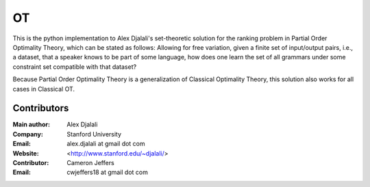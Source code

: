 ==
OT
==

This is the python implementation to Alex Djalali's set-theoretic solution for
the ranking problem in Partial Order Optimality Theory, which can be stated as
follows: Allowing for free variation, given a finite set of input/output pairs,
i.e., a dataset, that a speaker knows to be part of some language, how does one
learn the set of all grammars under some constraint set compatible with that
dataset?

Because Partial Order Optimality Theory is a generalization of Classical
Optimality Theory, this solution also works for all cases in Classical OT.


Contributors
============

:Main author: Alex Djalali
:Company: Stanford University
:Email: alex.djalali at gmail dot com
:Website: <http://www.stanford.edu/~djalali/>

:Contributor: Cameron Jeffers
:Email: cwjeffers18 at gmail dot com
